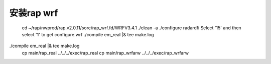 安装rap wrf
===========

        cd ~/rap/nwprod/rap.v2.0.11/sorc/rap_wrf.fd/WRFV3.4.1
        ./clean -a
        ./configure radardfi
        Select '15' and then select '1' to get configure.wrf
        ./compile em_real |& tee make.log
./compile em_real |& tee make.log
        cp main/rap_real ../../../exec/rap_real
        cp main/rap_wrfarw ../../../exec/rap_wrfarw

